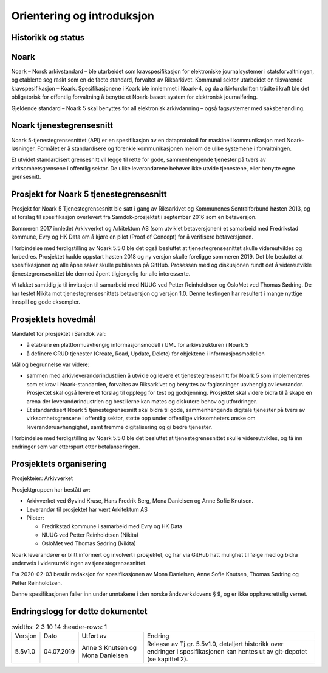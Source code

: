 Orientering og introduksjon
===========================

Historikk og status
-------------------

Noark
-----

Noark – Norsk arkivstandard – ble utarbeidet som kravspesifikasjon for
elektroniske journalsystemer i statsforvaltningen, og etablerte seg
raskt som en de facto standard, forvaltet av Riksarkivet. Kommunal
sektor utarbeidet en tilsvarende kravspesifikasjon – Koark.
Spesifikasjonene i Koark ble innlemmet i Noark-4, og da arkivforskriften
trådte i kraft ble det obligatorisk for offentlig forvaltning å benytte
et Noark-basert system for elektronisk journalføring.

Gjeldende standard – Noark 5 skal benyttes for all elektronisk
arkivdanning – også fagsystemer med saksbehandling.

Noark tjenestegrensesnitt
-------------------------

Noark 5-tjenestegrensesnittet (API) er en spesifikasjon av en dataprotokoll for
maskinell kommunikasjon med Noark-løsninger. Formålet er å standardisere og
forenkle kommunikasjonen mellom de ulike systemene i forvaltningen.

Et utvidet standardisert grensesnitt vil legge til rette for gode,
sammenhengende tjenester på tvers av virksomhetsgrensene i offentlig sektor.
De ulike leverandørene behøver ikke utvide tjenestene, eller benytte egne grensesnitt.

Prosjekt for Noark 5 tjenestegrensesnitt
----------------------------------------

Prosjekt for Noark 5 Tjenestegrensesnitt ble satt i gang av Riksarkivet
og Kommunenes Sentralforbund høsten 2013, og et forslag til spesifikasjon
overlevert fra Samdok-prosjektet i september 2016 som en betaversjon.

Sommeren 2017 innledet Arkivverket og Arkitektum AS (som utviklet betaversjonen)
et samarbeid med Fredrikstad kommune, Evry og HK Data om å kjøre en pilot (Proof
of Concept) for å verifisere betaversjonen.

I forbindelse med ferdigstilling av Noark 5.5.0 ble det også besluttet at
tjenestegrensesnittet skulle videreutvikles og forbedres. Prosjektet hadde oppstart
høsten 2018 og ny versjon skulle foreligge sommeren 2019. Det ble besluttet at
spesifikasjonen og alle åpne saker skulle publiseres på GitHub. Prosessen med og
diskusjonen rundt det å videreutvikle tjenestegrensesnittet ble dermed åpent
tilgjengelig for alle interesserte.

Vi takket samtidig ja til invitasjon til samarbeid med NUUG ved Petter Reinholdtsen
og OsloMet ved Thomas Sødring. De har testet Nikita mot tjenestegrensesnittets betaversjon
og versjon 1.0. Denne testingen har resultert i mange nyttige innspill og gode eksempler.

.. _prosjektets-hovedmal:

Prosjektets hovedmål
--------------------

Mandatet for prosjektet i Samdok var:

-  å etablere en plattformuavhengig informasjonsmodell i UML for
   arkivstrukturen i Noark 5
-  å definere CRUD tjenester (Create, Read, Update, Delete) for
   objektene i informasjonsmodellen

Mål og begrunnelse var videre:

-  sammen med arkivleverandørindustrien å utvikle og levere et
   tjenestegrensesnitt for Noark 5 som implementeres som et krav i
   Noark-standarden, forvaltes av Riksarkivet og benyttes av
   fagløsninger uavhengig av leverandør. Prosjektet skal også levere
   et forslag til opplegg for test og godkjenning. Prosjektet skal
   videre bidra til å skape en arena der leverandørindustrien og
   bestillerne kan møtes og diskutere behov og utfordringer.

-  Et standardisert Noark 5 tjenestegrensesnitt skal bidra til gode,
   sammenhengende digitale tjenester på tvers av virksomhetsgrensene i
   offentlig sektor, støtte opp under offentlige virksomheters ønske om
   leverandøruavhengighet, samt fremme digitalisering og gi bedre
   tjenester.

I forbindelse med ferdigstilling av Noark 5.5.0 ble det besluttet at
tjenestegrenesnittet skulle videreutvikles, og få inn endringer som var
etterspurt etter betalanseringen.

Prosjektets organisering
------------------------

Prosjekteier: Arkivverket

Prosjektgruppen har bestått av:

-  Arkivverket ved Øyvind Kruse, Hans Fredrik Berg, Mona Danielsen og
   Anne Sofie Knutsen.
-  Leverandør til prosjektet har vært Arkitektum AS
-  Piloter:

   -  Fredrikstad kommune i samarbeid med Evry og HK Data
   -  NUUG ved Petter Reinholdtsen (Nikita)
   -  OsloMet ved Thomas Sødring (Nikita)

Noark leverandører er blitt informert og involvert i prosjektet, og har via
GitHub hatt mulighet til følge med og bidra underveis i videreutviklingen
av tjenestegrensesnittet.

Fra 2020-02-03 består redaksjon for spesifikasjonen av Mona Danielsen,
Anne Sofie Knutsen, Thomas Sødring og Petter Reinholdtsen.

Denne spesifikasjonen faller inn under unntakene i den norske åndsverkslovens §
9, og er ikke opphavsrettslig vernet.

Endringslogg for dette dokumentet
---------------------------------

.. list-table::
   :widths: 2 3 10 14
   :header-rows: 1

 * - Versjon
   - Dato
   - Utført av
   - Endring
 * - 5.5v1.0
   - 04.07.2019
   - Anne S Knutsen og Mona Danielsen
   - Release av Tj.gr. 5.5v1.0, detaljert historikk over endringer i
     spesifikasjonen kan hentes ut av git-depotet (se kapittel 2).
